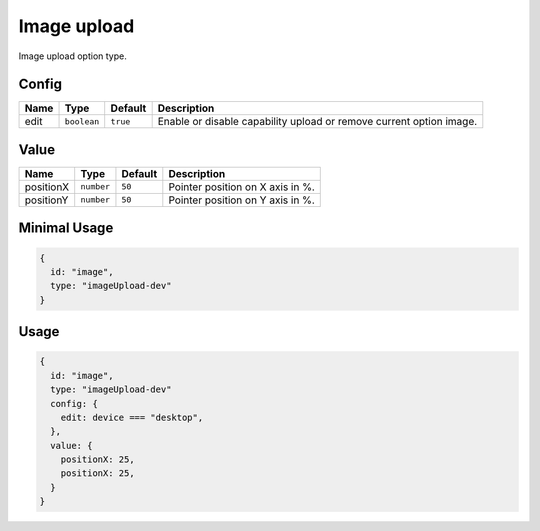 Image upload
============

Image upload option type.

Config
------

+------------+-------------+-------------+------------------------------------------------------------------------------+
| **Name**   |  **Type**   | **Default** | **Description**                                                              |
+============+=============+=============+==============================================================================+
| edit       | ``boolean`` | ``true``    | Enable or disable capability upload or remove current option image.          |
+------------+-------------+-------------+------------------------------------------------------------------------------+

Value
-----

+---------------+-------------+-------------+---------------------------------------------------------------------------+
| **Name**      |  **Type**   | **Default** | **Description**                                                           |
+===============+=============+=============+===========================================================================+
| positionX     | ``number``  | ``50``      | Pointer position on X axis in %.                                          |
+---------------+-------------+-------------+---------------------------------------------------------------------------+
| positionY     | ``number``  | ``50``      | Pointer position on Y axis in %.                                          |
+---------------+-------------+-------------+---------------------------------------------------------------------------+


Minimal Usage
-------------

.. code-block:: javascript

    {
      id: "image",
      type: "imageUpload-dev"
    }

Usage
-----

.. code-block:: javascript

    {
      id: "image",
      type: "imageUpload-dev"
      config: {
        edit: device === "desktop",
      },
      value: {
        positionX: 25,
        positionX: 25,
      }
    }
